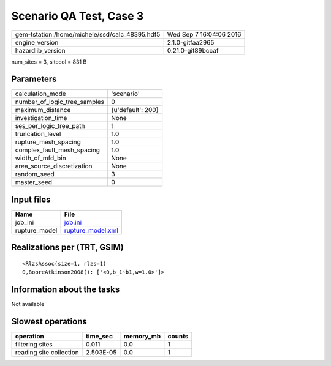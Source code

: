 Scenario QA Test, Case 3
========================

============================================== ========================
gem-tstation:/home/michele/ssd/calc_48395.hdf5 Wed Sep  7 16:04:06 2016
engine_version                                 2.1.0-gitfaa2965        
hazardlib_version                              0.21.0-git89bccaf       
============================================== ========================

num_sites = 3, sitecol = 831 B

Parameters
----------
============================ =================
calculation_mode             'scenario'       
number_of_logic_tree_samples 0                
maximum_distance             {u'default': 200}
investigation_time           None             
ses_per_logic_tree_path      1                
truncation_level             1.0              
rupture_mesh_spacing         1.0              
complex_fault_mesh_spacing   1.0              
width_of_mfd_bin             None             
area_source_discretization   None             
random_seed                  3                
master_seed                  0                
============================ =================

Input files
-----------
============= ========================================
Name          File                                    
============= ========================================
job_ini       `job.ini <job.ini>`_                    
rupture_model `rupture_model.xml <rupture_model.xml>`_
============= ========================================

Realizations per (TRT, GSIM)
----------------------------

::

  <RlzsAssoc(size=1, rlzs=1)
  0,BooreAtkinson2008(): ['<0,b_1~b1,w=1.0>']>

Information about the tasks
---------------------------
Not available

Slowest operations
------------------
======================= ========= ========= ======
operation               time_sec  memory_mb counts
======================= ========= ========= ======
filtering sites         0.011     0.0       1     
reading site collection 2.503E-05 0.0       1     
======================= ========= ========= ======